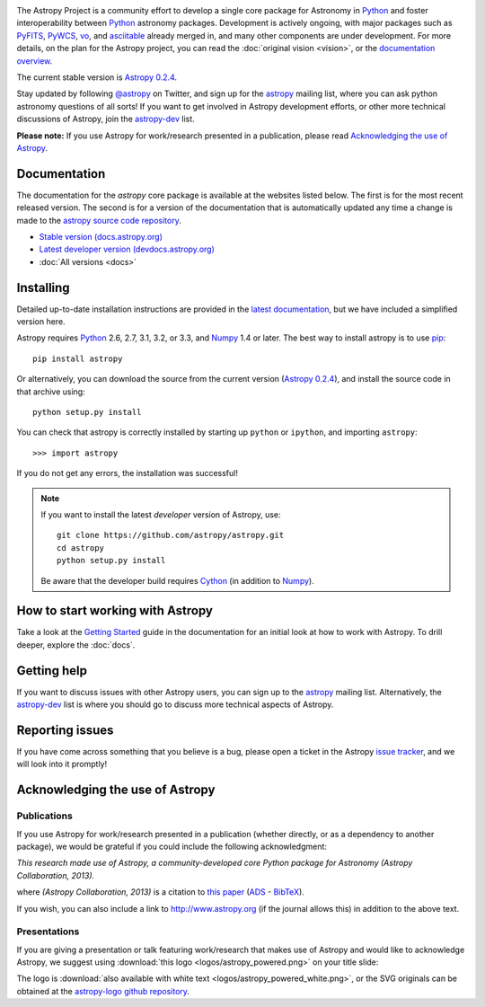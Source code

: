 .. _`PyFITS`: http://www.stsci.edu/institute/software_hardware/pyfits
.. _`PyWCS`: https://trac.assembla.com/astrolib
.. _`vo`: https://trac.assembla.com/astrolib
.. _`asciitable`: http://cxc.harvard.edu/contrib/asciitable/
.. _`astropy`: http://mail.scipy.org/mailman/listinfo/astropy
.. _`astropy-dev`: http://groups.google.com/group/astropy-dev
.. _`issue tracker`: http://github.com/astropy/astropy/issues
.. _`latest documentation`: http://astropy.readthedocs.org/en/latest/install.html
.. _`Numpy`: http://numpy.scipy.org
.. _`Python`: http://www.python.org
.. _`pip`: http://pypi.python.org/pypi/pip
.. _`Cython`: http://cython.org/
.. |currentstable| replace:: Astropy 0.2.4
.. _currentstable: http://pypi.python.org/packages/source/a/astropy/astropy-0.2.4.tar.gz

.. raw:: html

    <div class='logo_banner'>

.. image:: logos/astropy_banner_96.png

.. raw:: html

    </div>

The Astropy Project is a community effort to develop a single core package for 
Astronomy in `Python`_ and foster interoperability between `Python`_ astronomy packages.
Development is actively ongoing, with major packages such as `PyFITS`_,
`PyWCS`_, `vo`_, and `asciitable`_ already merged in, and many other components
are under development. For more details, on the plan for the Astropy
project, you can read the :doc:`original vision <vision>`, or the 
`documentation overview <http://docs.astropy.org/en/latest/overview.html>`_.

The current stable version is |currentstable|_.

Stay updated by following `@astropy <http://twitter.com/#!/astropy>`_ on Twitter, and sign up for the `astropy`_ mailing list, where you can ask python astronomy
questions of all sorts!  If you want to get involved in Astropy development
efforts, or other  more technical discussions of Astropy, join the 
`astropy-dev`_ list.

**Please note:** If you use Astropy for work/research presented in a
publication, please read `Acknowledging the use of Astropy`_.

Documentation
-------------

The documentation for the `astropy` core package is available at the
websites listed below. The first is for the most recent released
version.  The second is for a version of the documentation that is 
automatically updated any time a change is made to the 
`astropy source code repository <http://github.com/astropy/astropy>`_.

* `Stable version (docs.astropy.org) <http://docs.astropy.org>`_
* `Latest developer version (devdocs.astropy.org) <http://devdocs.astropy.org>`_
* :doc:`All versions <docs>`
    


Installing
----------

Detailed up-to-date installation instructions are provided in the `latest documentation`_, but
we have included a simplified version here.

Astropy requires `Python`_ 2.6, 2.7, 3.1, 3.2, or 3.3, and `Numpy`_ 1.4 or later. The 
best way to install astropy is to use `pip`_::

    pip install astropy
    
Or alternatively, you can download the source from the current version (|currentstable|_),
and install the source code in that archive using::

    python setup.py install

You can check that astropy is correctly installed by starting up ``python`` or ``ipython``, and importing ``astropy``::

    >>> import astropy

If you do not get any errors, the installation was successful!

.. note::

    If you want to install the latest *developer* version of Astropy, use::

        git clone https://github.com/astropy/astropy.git
        cd astropy
        python setup.py install

    Be aware that the developer build requires `Cython`_ (in addition to `Numpy`_).
    
How to start working with Astropy
---------------------------------

Take a look at the `Getting Started <http://docs.astropy.org/en/stable/getting_started.html>`_
guide in the documentation for an initial look at how to work with Astropy.
To drill deeper, explore the :doc:`docs`. 

Getting help
------------

If you want to discuss issues with other Astropy users, you can sign up
to the `astropy`_ mailing list.  Alternatively, the `astropy-dev`_ list
is where you should go to discuss more technical aspects of Astropy.

Reporting issues
----------------

If you have come across something that you believe is a bug, please open a
ticket in the Astropy `issue tracker`_, and we will look into it promptly!

Acknowledging the use of Astropy
--------------------------------

Publications
============

If you use Astropy for work/research presented in a publication (whether
directly, or as a dependency to another package), we would be grateful if you
could include the following acknowledgment:

*This research made use of Astropy, a community-developed core Python package
for Astronomy (Astropy Collaboration, 2013).*

where *(Astropy Collaboration, 2013)* is a citation to `this paper
<http://arxiv.org/abs/1307.6212>`_ (`ADS <http://adsabs.harvard.edu/abs/2013arXiv1307.6212T>`_ - `BibTeX <http://adsabs.harvard.edu/cgi-bin/nph-bib_query?bibcode=2013arXiv1307.6212T&data_type=BIBTEX&db_key=PRE&nocookieset=1>`_).

If you wish, you can also include a link to `<http://www.astropy.org>`_ (if
the journal allows this) in addition to the above text.

Presentations
=============

If you are giving a presentation or talk featuring work/research that makes use of
Astropy and would like to acknowledge Astropy, we suggest using :download:`this logo <logos/astropy_powered.png>` on your title slide:

.. image :: logos/astropy_powered.png
    :width: 180px
    :height: 33px

The logo is :download:`also available with white text <logos/astropy_powered_white.png>`, 
or the SVG originals can be obtained at the `astropy-logo github repository <http://github.com/astropy/astropy-logo>`_.

